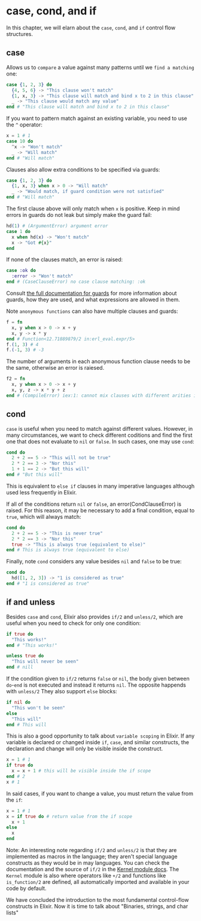 * case, cond, and if
In this chapter, we will elarn about the ~case~, ~cond~, and ~if~ control flow structures.
** case
Allows us to ~compare~ a value against many patterns until we ~find a matching~ one:
#+BEGIN_SRC elixir
case {1, 2, 3} do
  {4, 5, 6} -> "This clause won't match"
  {1, x, 3} -> "This clause will match and bind x to 2 in this clause"
  _ -> "This clause would match any value"
end # "This clause will match and bind x to 2 in this clause"

#+END_SRC

If you want to pattern match against an existing variable, you need to use the ~^~ operator:
#+BEGIN_SRC elixir
x = 1 # 1
case 10 do
  ^x -> "Won't match"
  _ -> "Will match"
end # "Will match"
#+END_SRC

Clauses also allow extra conditions to be specified via guards:
#+BEGIN_SRC elixir
case {1, 2, 3} do
  {1, x, 3} when x > 0 -> "Will match"
  _ -> "Would match, if guard condition were not satisfied"
end # "Will match"
#+END_SRC

The first clause above will only match when ~x~ is positive.
Keep in mind errors in guards do not leak but simply make the guard fail:
#+BEGIN_SRC elixir
hd(1) # (ArgumentError) argument error
case 1 do
  x when hd(x) -> "Won't match"
  x -> "Got #{x}"
end
#+END_SRC

If none of the clauses match, an error is raised:
#+BEGIN_SRC elixir
case :ok do
  :error -> "Won't match"
end # (CaseClauseError) no case clause matching: :ok
#+END_SRC

Consult [[https://hexdocs.pm/elixir/patterns-and-guards.html#guards][the full documentation for guards]] for more information about guards,
how they are used, and what expressions are allowed in them.

Note ~anonymous functions~ can also have multiple clauses and guards:
#+BEGIN_SRC elixir
f = fn
  x, y when x > 0 -> x + y
  x, y -> x * y
end # Function<12.71889879/2 in:erl_eval.expr/5>
f.(1, 3) # 4
f.(-1, 3) # -3
#+END_SRC

The number of arguments in each anonymous function clause needs to be the same, otherwise an error is raiesed.
#+BEGIN_SRC elixir
f2 = fn
  x, y when x > 0 -> x + y
  x, y, z -> x * y + z
end # (CompileError) iex:1: cannot mix clauses with different arities in anonymous functions
#+END_SRC

** cond
~case~ is useful when you need to match against different values.
However, in many circumstances, we want to check different coditions
and find the first one that does not evaluate to ~nil~ or ~false~.
In such cases, one may use ~cond~:
#+BEGIN_SRC elixir
cond do
  2 + 2 == 5 -> "This will not be true"
  2 * 2 == 3 -> "Nor this"
  1 + 1 == 2 -> "But this will"
end # "But this will"
#+END_SRC

This is equivalent to ~else if~ clauses in many imperative languages
although used less frequently in Elixir.

If all of the conditions return ~nil~ or ~false~, an error(CondClauseError) is raised.
For this reason, it may be necessary to add a final condition, equal to ~true~, which will always match:
#+BEGIN_SRC elixir
cond do
  2 + 2 == 5 -> "This is never true"
  2 * 2 == 3 -> "Nor this"
  true -> "This is always true (equivalent to else)"
end # This is always true (equivalent to else)
#+END_SRC

Finally, note ~cond~ considers any value besides ~nil~ and ~false~ to be true:
#+BEGIN_SRC elixir
cond do
  hd([1, 2, 3]) -> "1 is considered as true"
end # "1 is considered as true"
#+END_SRC

** if and unless
Besides ~case~ and ~cond~, Elixir also provides ~if/2~ and ~unless/2~,
which are useful when you need to check for only one condition:
#+BEGIN_SRC elixir
if true do
  "This works!"
end # "This works!"

unless true do
  "This will never be seen"
end # nill
#+END_SRC

If the condition given to ~if/2~ returns ~false~ or ~nil~,
the body given between ~do~-~end~ is not executed and instead it returns ~nil~.
The opposite happends with ~unless/2~
They also support ~else~ blocks:
#+BEGIN_SRC elixir
if nil do
  "This won't be seen"
else
  "This will"
end # This will
#+END_SRC

This is also a good opportunity to talk about ~variable scoping~ in Elixir.
If any variable is declared or changed inside ~if~, ~case~, and similar constructs,
the declaration and change will only be visible inside the construct.
#+BEGIN_SRC elixir
x = 1 # 1
if true do
  x = x + 1 # this will be visible inside the if scope
end # 2
x # 1
#+END_SRC

In said cases, if you want to change a value, you must return the value from the ~if~:
#+BEGIN_SRC elixir
x = 1 # 1
x = if true do # return value from the if scope
  x + 1
else
  x
end
#+END_SRC

Note: An interesting note regarding ~if/2~ and ~unless/2~ is that they are implemented as macros in the language;
they aren't special language constructs as they would be in may languages.
You can check the documentation and the source of ~if/2~ in the [[https://hexdocs.pm/elixir/Kernel.html][Kernel module docs]].
The ~Kernel~ module is also where operators like ~+/2~ and functions like ~is_function/2~ are defined,
all automatically imported and available in your code by default.

We have concluded the introduction to the most fundamental control-flow constructs in Elixir.
Now it is time to talk about "Binaries, strings, and char lists"
